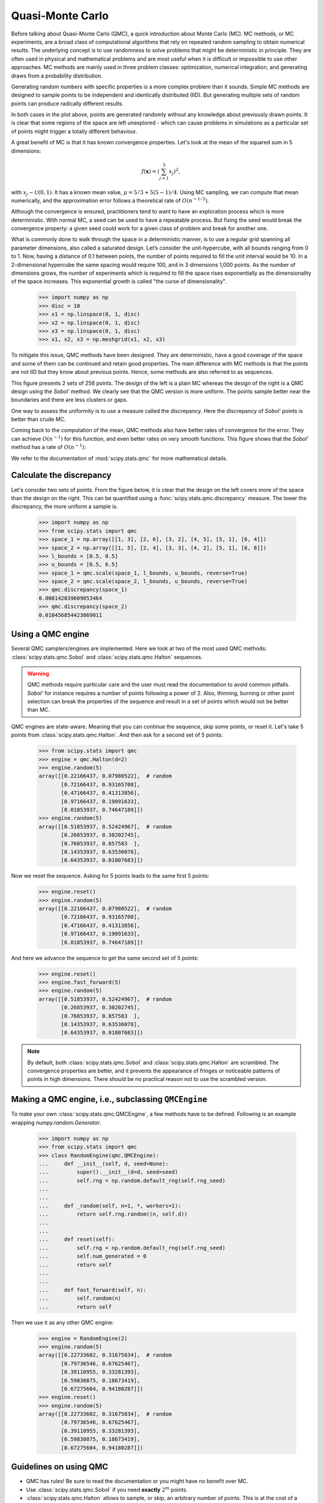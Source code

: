 .. _quasi-monte-carlo:

Quasi-Monte Carlo
-----------------

Before talking about Quasi-Monte Carlo (QMC), a quick introduction about Monte
Carlo (MC). MC methods, or MC experiments, are a broad class of
computational algorithms that rely on repeated random sampling to obtain
numerical results. The underlying concept is to use randomness to solve
problems that might be deterministic in principle. They are often used in
physical and mathematical problems and are most useful when it is difficult or
impossible to use other approaches. MC methods are mainly used in
three problem classes: optimization, numerical integration, and generating
draws from a probability distribution.

Generating random numbers with specific properties is a more complex problem
than it sounds. Simple MC methods are designed to sample points to be
independent and identically distributed (IID). But generating multiple sets
of random points can produce radically different results.

.. plot:: tutorial/stats/plots/qmc_plot_mc.py
   :align: center
   :alt: " "
   :include-source: 0

In both cases in the plot above, points are generated randomly without any
knowledge about previously drawn points. It is clear that some regions of
the space are left unexplored - which can cause problems in simulations as a
particular set of points might trigger a totally different behaviour.

A great benefit of MC is that it has known convergence properties.
Let's look at the mean of the squared sum in 5 dimensions:

.. math::

    f(\mathbf{x}) = \left( \sum_{j=1}^{5}x_j \right)^2,

with :math:`x_j \sim \mathcal{U}(0,1)`. It has a known mean value,
:math:`\mu = 5/3+5(5-1)/4`. Using MC sampling, we
can compute that mean numerically, and the approximation error follows a
theoretical rate of :math:`O(n^{-1/2})`.

.. plot:: tutorial/stats/plots/qmc_plot_conv_mc.py
   :align: center
   :alt: " "
   :include-source: 0

Although the convergence is ensured, practitioners tend to want to have an
exploration process which is more deterministic. With normal MC, a seed can be
used to have a repeatable process. But fixing the seed would break the
convergence property: a given seed could work for a given class of problem
and break for another one.

What is commonly done to walk through the space in a deterministic manner, is
to use a regular grid spanning all parameter dimensions, also called a
saturated design. Let’s consider the unit-hypercube, with all bounds ranging
from 0 to 1. Now, having a distance of 0.1 between points, the number of points
required to fill the unit interval would be 10. In a 2-dimensional hypercube
the same spacing would require 100, and in 3 dimensions 1,000 points. As the
number of dimensions grows, the number of experiments which is required to fill
the space rises exponentially as the dimensionality of the space increases.
This exponential growth is called "the curse of dimensionality".

    >>> import numpy as np
    >>> disc = 10
    >>> x1 = np.linspace(0, 1, disc)
    >>> x2 = np.linspace(0, 1, disc)
    >>> x3 = np.linspace(0, 1, disc)
    >>> x1, x2, x3 = np.meshgrid(x1, x2, x3)

.. plot:: tutorial/stats/plots/qmc_plot_curse.py
   :align: center
   :alt: " "
   :include-source: 0

To mitigate this issue, QMC methods have been designed. They are
deterministic, have a good coverage of the space and some of them can be
continued and retain good properties.
The main difference with MC methods is that the points are not IID but they
know about previous points. Hence, some methods are also referred to as
sequences.

.. plot:: tutorial/stats/plots/qmc_plot_mc_qmc.py
   :align: center
   :alt: " "
   :include-source: 0

This figure presents 2 sets of 256 points. The design of the left is a plain
MC whereas the design of the right is a QMC design using the *Sobol'* method.
We clearly see that the QMC version is more uniform. The points sample better
near the boundaries and there are less clusters or gaps.

One way to assess the uniformity is to use a measure called the discrepancy.
Here the discrepancy of *Sobol'* points is better than crude MC.

Coming back to the computation of the mean, QMC methods also have better rates
of convergence for the error. They can achieve :math:`O(n^{-1})` for this
function, and even better rates on very smooth functions. This figure shows
that the *Sobol'* method has a rate of :math:`O(n^{-1})`:

.. plot:: tutorial/stats/plots/qmc_plot_conv_mc_sobol.py
   :align: center
   :alt: " "
   :include-source: 0

We refer to the documentation of :mod:`scipy.stats.qmc` for
more mathematical details.

Calculate the discrepancy
^^^^^^^^^^^^^^^^^^^^^^^^^

Let's consider two sets of points. From the figure below, it is clear that
the design on the left covers more of the space than the design on the right.
This can be quantified using a :func:`scipy.stats.qmc.discrepancy` measure.
The lower the discrepancy, the more uniform a sample is.

    >>> import numpy as np
    >>> from scipy.stats import qmc
    >>> space_1 = np.array([[1, 3], [2, 6], [3, 2], [4, 5], [5, 1], [6, 4]])
    >>> space_2 = np.array([[1, 5], [2, 4], [3, 3], [4, 2], [5, 1], [6, 6]])
    >>> l_bounds = [0.5, 0.5]
    >>> u_bounds = [6.5, 6.5]
    >>> space_1 = qmc.scale(space_1, l_bounds, u_bounds, reverse=True)
    >>> space_2 = qmc.scale(space_2, l_bounds, u_bounds, reverse=True)
    >>> qmc.discrepancy(space_1)
    0.008142039609053464
    >>> qmc.discrepancy(space_2)
    0.010456854423869011

.. plot:: tutorial/stats/plots/qmc_plot_discrepancy.py
   :align: center
   :alt: " "
   :include-source: 0

Using a QMC engine
^^^^^^^^^^^^^^^^^^

Several QMC samplers/engines are implemented. Here we look at two of the most
used QMC methods: :class:`scipy.stats.qmc.Sobol` and
:class:`scipy.stats.qmc.Halton` sequences.

.. plot:: tutorial/stats/plots/qmc_plot_sobol_halton.py
   :align: center
   :alt: " "
   :include-source: 1

.. warning:: QMC methods require particular care and the user must read the
   documentation to avoid common pitfalls. *Sobol'* for instance requires a
   number of points following a power of 2. Also, thinning, burning or other
   point selection can break the properties of the sequence and result in a
   set of points which would not be better than MC.

QMC engines are state-aware. Meaning that you can continue the sequence,
skip some points, or reset it. Let's take 5 points from
:class:`scipy.stats.qmc.Halton`. And then ask for a second set of 5 points:

    >>> from scipy.stats import qmc
    >>> engine = qmc.Halton(d=2)
    >>> engine.random(5)
    array([[0.22166437, 0.07980522],  # random
           [0.72166437, 0.93165708],
           [0.47166437, 0.41313856],
           [0.97166437, 0.19091633],
           [0.01853937, 0.74647189]])
    >>> engine.random(5)
    array([[0.51853937, 0.52424967],  # random
           [0.26853937, 0.30202745],
           [0.76853937, 0.857583  ],
           [0.14353937, 0.63536078],
           [0.64353937, 0.01807683]])

Now we reset the sequence. Asking for 5 points leads to the same first 5
points:

    >>> engine.reset()
    >>> engine.random(5)
    array([[0.22166437, 0.07980522],  # random
           [0.72166437, 0.93165708],
           [0.47166437, 0.41313856],
           [0.97166437, 0.19091633],
           [0.01853937, 0.74647189]])

And here we advance the sequence to get the same second set of 5 points:

    >>> engine.reset()
    >>> engine.fast_forward(5)
    >>> engine.random(5)
    array([[0.51853937, 0.52424967],  # random
           [0.26853937, 0.30202745],
           [0.76853937, 0.857583  ],
           [0.14353937, 0.63536078],
           [0.64353937, 0.01807683]])

.. note:: By default, both :class:`scipy.stats.qmc.Sobol` and
   :class:`scipy.stats.qmc.Halton` are scrambled. The convergence properties are
   better, and it prevents the appearance of fringes or noticeable patterns
   of points in high dimensions. There should be no practical reason not to
   use the scrambled version.

Making a QMC engine, i.e., subclassing ``QMCEngine``
^^^^^^^^^^^^^^^^^^^^^^^^^^^^^^^^^^^^^^^^^^^^^^^^^^^^

To make your own :class:`scipy.stats.qmc.QMCEngine`, a few methods have to be
defined. Following is an example wrapping `numpy.random.Generator`.

    >>> import numpy as np
    >>> from scipy.stats import qmc
    >>> class RandomEngine(qmc.QMCEngine):
    ...     def __init__(self, d, seed=None):
    ...         super().__init__(d=d, seed=seed)
    ...         self.rng = np.random.default_rng(self.rng_seed)
    ...
    ...
    ...     def _random(self, n=1, *, workers=1):
    ...         return self.rng.random((n, self.d))
    ...
    ...
    ...     def reset(self):
    ...         self.rng = np.random.default_rng(self.rng_seed)
    ...         self.num_generated = 0
    ...         return self
    ...
    ...
    ...     def fast_forward(self, n):
    ...         self.random(n)
    ...         return self

Then we use it as any other QMC engine:

    >>> engine = RandomEngine(2)
    >>> engine.random(5)
    array([[0.22733602, 0.31675834],  # random
           [0.79736546, 0.67625467],
           [0.39110955, 0.33281393],
           [0.59830875, 0.18673419],
           [0.67275604, 0.94180287]])
    >>> engine.reset()
    >>> engine.random(5)
    array([[0.22733602, 0.31675834],  # random
           [0.79736546, 0.67625467],
           [0.39110955, 0.33281393],
           [0.59830875, 0.18673419],
           [0.67275604, 0.94180287]])

Guidelines on using QMC
^^^^^^^^^^^^^^^^^^^^^^^

* QMC has rules! Be sure to read the documentation or you might have no
  benefit over MC.
* Use :class:`scipy.stats.qmc.Sobol` if you need **exactly** :math:`2^m` points.
* :class:`scipy.stats.qmc.Halton` allows to sample, or skip, an arbitrary number
  of points. This is at the cost of a slower rate of convergence than *Sobol'*.
* Never remove the first points of the sequence. It will destroy the
  properties.
* Scrambling is always better.
* If you use LHS based methods, you cannot add points without losing the LHS
  properties. (There are some methods to do so, but this is not implemented.)

See also
^^^^^^^^

* :ref:`A Latin Hypercube sampling (LHS) example <qmc_latin_hypercube>`
